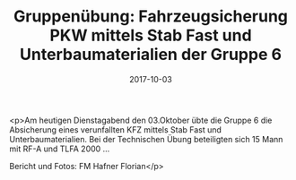 #+TITLE: Gruppenübung: Fahrzeugsicherung PKW mittels Stab Fast und Unterbaumaterialien der Gruppe 6
#+DATE: 2017-10-03
#+FACEBOOK_URL: https://facebook.com/ffwenns/posts/1720186524723132

<p>Am heutigen Dienstagabend den 03.Oktober übte die Gruppe 6 die Absicherung eines verunfallten KFZ mittels Stab Fast und Unterbaumaterialien. Bei der Technischen Übung beteiligten sich 15 Mann mit RF-A und TLFA 2000 ... 

Bericht und Fotos: FM Hafner Florian</p>
